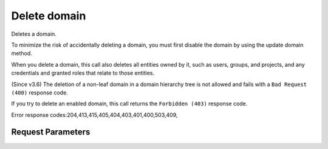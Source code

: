 
Delete domain
=============

.. rest_method::  DELETE /v3/domains/{domain_id}

Deletes a domain.

To minimize the risk of accidentally deleting a domain, you must
first disable the domain by using the update domain method.

When you delete a domain, this call also deletes all entities owned
by it, such as users, groups, and projects, and any credentials and
granted roles that relate to those entities.

(Since v3.6) The deletion of a non-leaf domain in a domain
hierarchy tree is not allowed and fails with a ``Bad Request
(400)`` response code.

If you try to delete an enabled domain, this call returns the
``Forbidden (403)`` response code.

Error response codes:204,413,415,405,404,403,401,400,503,409,


Request Parameters
------------------

.. rest_parameters:: parameters.yaml

   - domain_id: domain_id
















